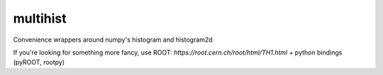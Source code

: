multihist
===========
Convenience wrappers around numpy's histogram and histogram2d

If you're looking for something more fancy, use ROOT: `https://root.cern.ch/root/html/TH1.html` + python bindings (pyROOT, rootpy)